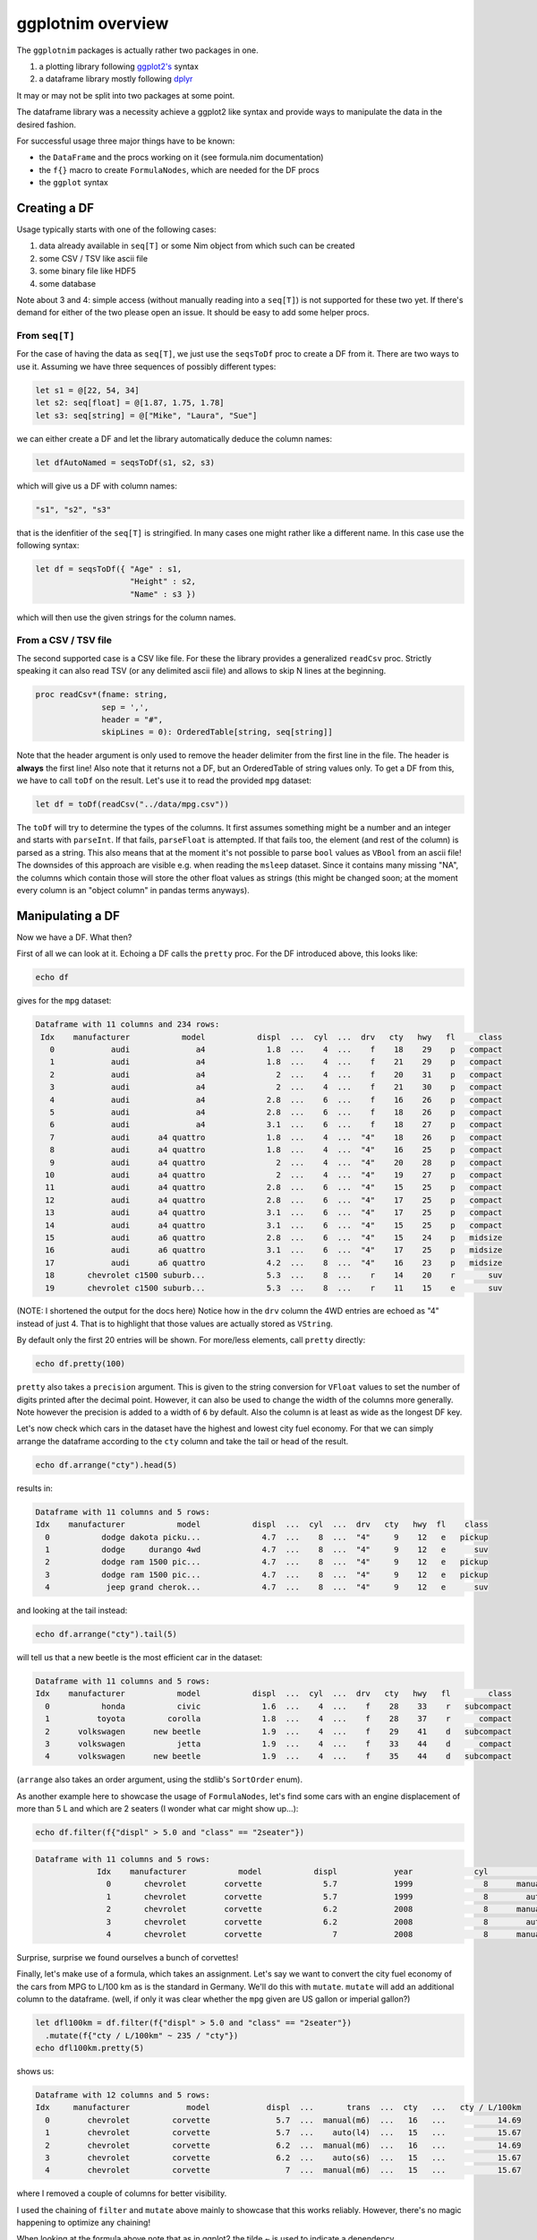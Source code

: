 ggplotnim overview
==================

The ``ggplotnim`` packages is actually rather two packages in one.

#. a plotting library following
   `ggplot2's <https://ggplot2.tidyverse.org/>`__ syntax
#. a dataframe library mostly following
   `dplyr <https://dplyr.tidyverse.org/>`__

It may or may not be split into two packages at some point.

The dataframe library was a necessity achieve a ggplot2 like syntax and
provide ways to manipulate the data in the desired fashion.

For successful usage three major things have to be known:

-  the ``DataFrame`` and the procs working on it (see formula.nim
   documentation)
-  the ``f{}`` macro to create ``FormulaNodes``, which are needed for
   the DF procs
-  the ``ggplot`` syntax

Creating a DF
-------------

Usage typically starts with one of the following cases:

#. data already available in ``seq[T]`` or some Nim object from which
   such can be created
#. some CSV / TSV like ascii file
#. some binary file like HDF5
#. some database

Note about 3 and 4: simple access (without manually reading into a
``seq[T]``) is not supported for these two yet. If there's demand for
either of the two please open an issue. It should be easy to add some
helper procs.

From ``seq[T]``
~~~~~~~~~~~~~~~

For the case of having the data as ``seq[T]``, we just use the
``seqsToDf`` proc to create a DF from it. There are two ways to use it.
Assuming we have three sequences of possibly different types:

.. code:: nim

   let s1 = @[22, 54, 34]
   let s2: seq[float] = @[1.87, 1.75, 1.78]
   let s3: seq[string] = @["Mike", "Laura", "Sue"]

we can either create a DF and let the library automatically deduce the
column names:

.. code:: nim

   let dfAutoNamed = seqsToDf(s1, s2, s3)

which will give us a DF with column names:

.. code:: nim

   "s1", "s2", "s3"

that is the idenfitier of the ``seq[T]`` is stringified. In many cases
one might rather like a different name. In this case use the following
syntax:

.. code:: nim

   let df = seqsToDf({ "Age" : s1,
                       "Height" : s2,
                       "Name" : s3 })

which will then use the given strings for the column names.

From a CSV / TSV file
~~~~~~~~~~~~~~~~~~~~~

The second supported case is a CSV like file. For these the library
provides a generalized ``readCsv`` proc. Strictly speaking it can also
read TSV (or any delimited ascii file) and allows to skip N lines at the
beginning.

.. code:: nim

   proc readCsv*(fname: string,
                 sep = ',',
                 header = "#",
                 skipLines = 0): OrderedTable[string, seq[string]]

Note that the header argument is only used to remove the header
delimiter from the first line in the file. The header is **always** the
first line! Also note that it returns not a DF, but an OrderedTable of
string values only. To get a DF from this, we have to call ``toDf`` on
the result. Let's use it to read the provided ``mpg`` dataset:

.. code:: nim

   let df = toDf(readCsv("../data/mpg.csv"))

The ``toDf`` will try to determine the types of the columns. It first
assumes something might be a number and an integer and starts with
``parseInt``. If that fails, ``parseFloat`` is attempted. If that fails
too, the element (and rest of the column) is parsed as a string. This
also means that at the moment it's not possible to parse ``bool`` values
as ``VBool`` from an ascii file! The downsides of this approach are
visible e.g. when reading the ``msleep`` dataset. Since it contains many
missing "NA", the columns which contain those will store the other float
values as strings (this might be changed soon; at the moment every
column is an "object column" in pandas terms anyways).

Manipulating a DF
-----------------

Now we have a DF. What then?

First of all we can look at it. Echoing a DF calls the ``pretty`` proc.
For the DF introduced above, this looks like:

.. code:: nim

   echo df

gives for the ``mpg`` dataset:

.. code:: bash

   Dataframe with 11 columns and 234 rows:
    Idx    manufacturer           model           displ  ...  cyl  ...  drv   cty   hwy   fl     class
      0            audi              a4             1.8  ...    4  ...    f    18    29    p   compact
      1            audi              a4             1.8  ...    4  ...    f    21    29    p   compact
      2            audi              a4               2  ...    4  ...    f    20    31    p   compact
      3            audi              a4               2  ...    4  ...    f    21    30    p   compact
      4            audi              a4             2.8  ...    6  ...    f    16    26    p   compact
      5            audi              a4             2.8  ...    6  ...    f    18    26    p   compact
      6            audi              a4             3.1  ...    6  ...    f    18    27    p   compact
      7            audi      a4 quattro             1.8  ...    4  ...  "4"    18    26    p   compact
      8            audi      a4 quattro             1.8  ...    4  ...  "4"    16    25    p   compact
      9            audi      a4 quattro               2  ...    4  ...  "4"    20    28    p   compact
     10            audi      a4 quattro               2  ...    4  ...  "4"    19    27    p   compact
     11            audi      a4 quattro             2.8  ...    6  ...  "4"    15    25    p   compact
     12            audi      a4 quattro             2.8  ...    6  ...  "4"    17    25    p   compact
     13            audi      a4 quattro             3.1  ...    6  ...  "4"    17    25    p   compact
     14            audi      a4 quattro             3.1  ...    6  ...  "4"    15    25    p   compact
     15            audi      a6 quattro             2.8  ...    6  ...  "4"    15    24    p   midsize
     16            audi      a6 quattro             3.1  ...    6  ...  "4"    17    25    p   midsize
     17            audi      a6 quattro             4.2  ...    8  ...  "4"    16    23    p   midsize
     18       chevrolet c1500 suburb...             5.3  ...    8  ...    r    14    20    r       suv
     19       chevrolet c1500 suburb...             5.3  ...    8  ...    r    11    15    e       suv

(NOTE: I shortened the output for the docs here) Notice how in the
``drv`` column the 4WD entries are echoed as "4" instead of just 4. That
is to highlight that those values are actually stored as ``VString``.

By default only the first 20 entries will be shown. For more/less
elements, call ``pretty`` directly:

.. code:: nim

   echo df.pretty(100)

``pretty`` also takes a ``precision`` argument. This is given to the
string conversion for ``VFloat`` values to set the number of digits
printed after the decimal point. However, it can also be used to change
the width of the columns more generally. Note however the precision is
added to a width of ``6`` by default. Also the column is at least as
wide as the longest DF key.

Let's now check which cars in the dataset have the highest and lowest
city fuel economy. For that we can simply arrange the dataframe
according to the ``cty`` column and take the tail or head of the result.

.. code:: nim

   echo df.arrange("cty").head(5)

results in:

.. code:: bash

   Dataframe with 11 columns and 5 rows:
   Idx    manufacturer           model           displ  ...  cyl  ...  drv   cty   hwy  fl    class
     0           dodge dakota picku...             4.7  ...    8  ...  "4"     9    12   e   pickup
     1           dodge     durango 4wd             4.7  ...    8  ...  "4"     9    12   e      suv
     2           dodge ram 1500 pic...             4.7  ...    8  ...  "4"     9    12   e   pickup
     3           dodge ram 1500 pic...             4.7  ...    8  ...  "4"     9    12   e   pickup
     4            jeep grand cherok...             4.7  ...    8  ...  "4"     9    12   e      suv

and looking at the tail instead:

.. code:: nim

   echo df.arrange("cty").tail(5)

will tell us that a new beetle is the most efficient car in the dataset:

.. code:: bash

   Dataframe with 11 columns and 5 rows:
   Idx    manufacturer           model           displ  ...  cyl  ...  drv   cty   hwy   fl        class
     0           honda           civic             1.6  ...    4  ...    f    28    33    r   subcompact
     1          toyota         corolla             1.8  ...    4  ...    f    28    37    r      compact
     2      volkswagen      new beetle             1.9  ...    4  ...    f    29    41    d   subcompact
     3      volkswagen           jetta             1.9  ...    4  ...    f    33    44    d      compact
     4      volkswagen      new beetle             1.9  ...    4  ...    f    35    44    d   subcompact

(``arrange`` also takes an order argument, using the stdlib's
``SortOrder`` enum).

As another example here to showcase the usage of ``FormulaNodes``, let's
find some cars with an engine displacement of more than 5 L and which
are 2 seaters (I wonder what car might show up…):

.. code:: nim

   echo df.filter(f{"displ" > 5.0 and "class" == "2seater"})

.. code:: bash

   Dataframe with 11 columns and 5 rows:
                Idx    manufacturer           model           displ            year             cyl           trans             drv             cty             hwy              fl           class
                  0       chevrolet        corvette             5.7            1999               8      manual(m6)               r              16              26               p         2seater
                  1       chevrolet        corvette             5.7            1999               8        auto(l4)               r              15              23               p         2seater
                  2       chevrolet        corvette             6.2            2008               8      manual(m6)               r              16              26               p         2seater
                  3       chevrolet        corvette             6.2            2008               8        auto(s6)               r              15              25               p         2seater
                  4       chevrolet        corvette               7            2008               8      manual(m6)               r              15              24               p         2seater

Surprise, surprise we found ourselves a bunch of corvettes!

Finally, let's make use of a formula, which takes an assignment. Let's
say we want to convert the city fuel economy of the cars from MPG to
L/100 km as is the standard in Germany. We'll do this with ``mutate``.
``mutate`` will add an additional column to the dataframe. (well, if
only it was clear whether the ``mpg`` given are US gallon or imperial
gallon?)

.. code:: nim

   let dfl100km = df.filter(f{"displ" > 5.0 and "class" == "2seater"})
     .mutate(f{"cty / L/100km" ~ 235 / "cty"})
   echo dfl100km.pretty(5)

shows us:

.. code:: bash

   Dataframe with 12 columns and 5 rows:
   Idx     manufacturer            model            displ  ...       trans  ...  cty   ...   cty / L/100km
     0        chevrolet         corvette              5.7  ...  manual(m6)  ...   16   ...           14.69
     1        chevrolet         corvette              5.7  ...    auto(l4)  ...   15   ...           15.67
     2        chevrolet         corvette              6.2  ...  manual(m6)  ...   16   ...           14.69
     3        chevrolet         corvette              6.2  ...    auto(s6)  ...   15   ...           15.67
     4        chevrolet         corvette                7  ...  manual(m6)  ...   15   ...           15.67

where I removed a couple of columns for better visibility.

I used the chaining of ``filter`` and ``mutate`` above mainly to
showcase that this works reliably. However, there's no magic happening
to optimize any chaining!

When looking at the formula above note that as in ggplot2 the tilde ~ is
used to indicate a dependency.

Finally it should be mentioned that it's possible to also call procs in
the usage of formulas. Two kind of procs are supported. Either a proc
takes a ``seq[T]`` and returns a ``T``, or it takes a ``T`` and returns
a ``T``. These have to be lifted to work with
``PersistentVector[Value]``. Helper templates to lift normal procs are
provided. See formula.nim and check for ``lift<X><Y>Proc``, where ``X``
of ``{Scalar, Vector}`` and ``Y`` of ``{Int, Float}``.

